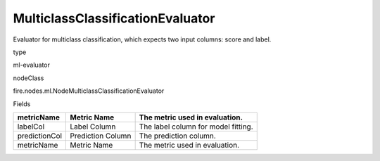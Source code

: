 
MulticlassClassificationEvaluator
^^^^^^ 

Evaluator for multiclass classification, which expects two input columns: score and label.

type

ml-evaluator

nodeClass

fire.nodes.ml.NodeMulticlassClassificationEvaluator

Fields

+---------------+-------------------+-------------------------------------+
| metricName    | Metric Name       | The metric used in evaluation.      |
+===============+===================+=====================================+
| labelCol      | Label Column      | The label column for model fitting. |
+---------------+-------------------+-------------------------------------+
| predictionCol | Prediction Column | The prediction column.              |
+---------------+-------------------+-------------------------------------+
| metricName    | Metric Name       | The metric used in evaluation.      |
+---------------+-------------------+-------------------------------------+